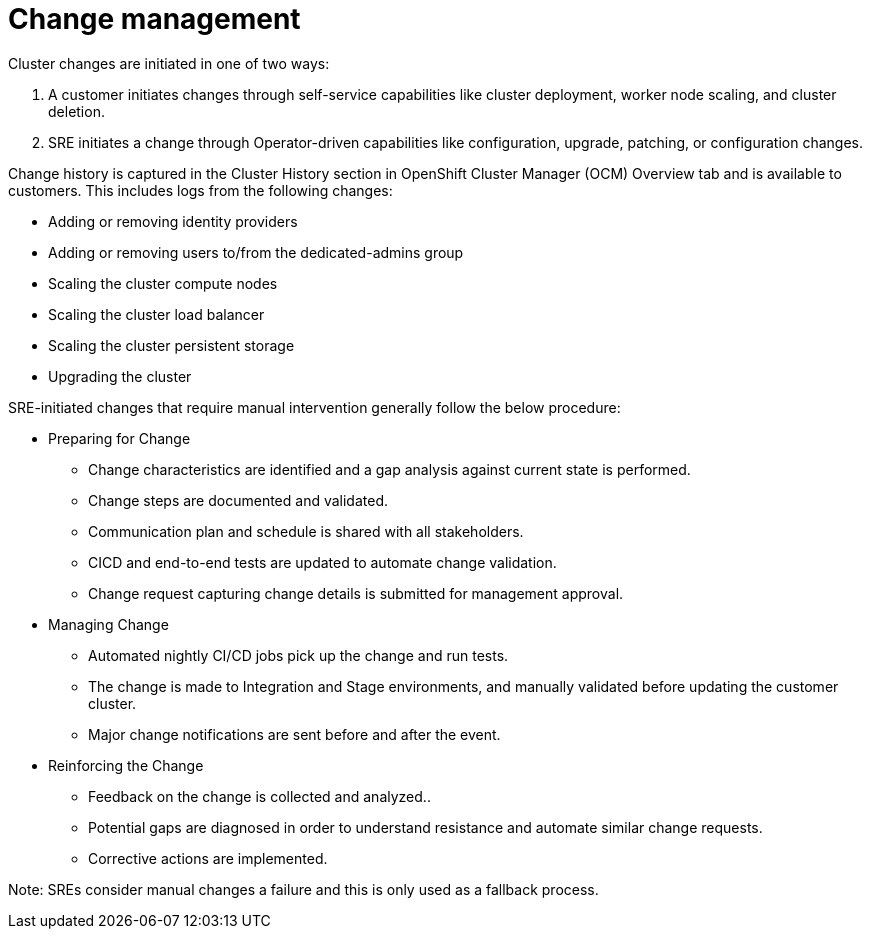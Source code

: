 // Module included in the following assemblies:
//
// * assemblies/osd_process_security.adoc

[id="osd_policy_change_management_{context}"]
= Change management
Cluster changes are initiated in one of two ways:

1. A customer initiates changes through self-service capabilities like cluster deployment, worker node scaling, and cluster deletion.
2. SRE initiates a change through Operator-driven capabilities like configuration, upgrade, patching, or configuration changes.

Change history is captured in the Cluster History section in OpenShift Cluster Manager (OCM) Overview tab and is available to customers. This includes logs from the following changes:

- Adding or removing identity providers
- Adding or removing users to/from the dedicated-admins group
- Scaling the cluster compute nodes
- Scaling the cluster load balancer
- Scaling the cluster persistent storage
- Upgrading the cluster

SRE-initiated changes that require manual intervention generally follow the below procedure:

- Preparing for Change
* Change characteristics are identified and a gap analysis against current state is performed.
* Change steps are documented and validated.
* Communication plan and schedule is shared with all stakeholders.
* CICD and end-to-end tests are updated to automate change validation.
* Change request capturing change details is submitted for management approval.
- Managing Change
* Automated nightly CI/CD jobs pick up the change and run tests.
* The change is made to Integration and Stage environments, and manually validated before updating the customer cluster.
* Major change notifications are sent before and after the event.
- Reinforcing the Change
* Feedback on the change is collected and analyzed..
* Potential gaps are diagnosed in order to understand resistance and automate similar change requests.
* Corrective actions are implemented.

Note: SREs consider manual changes a failure and this is only used as a fallback process.

